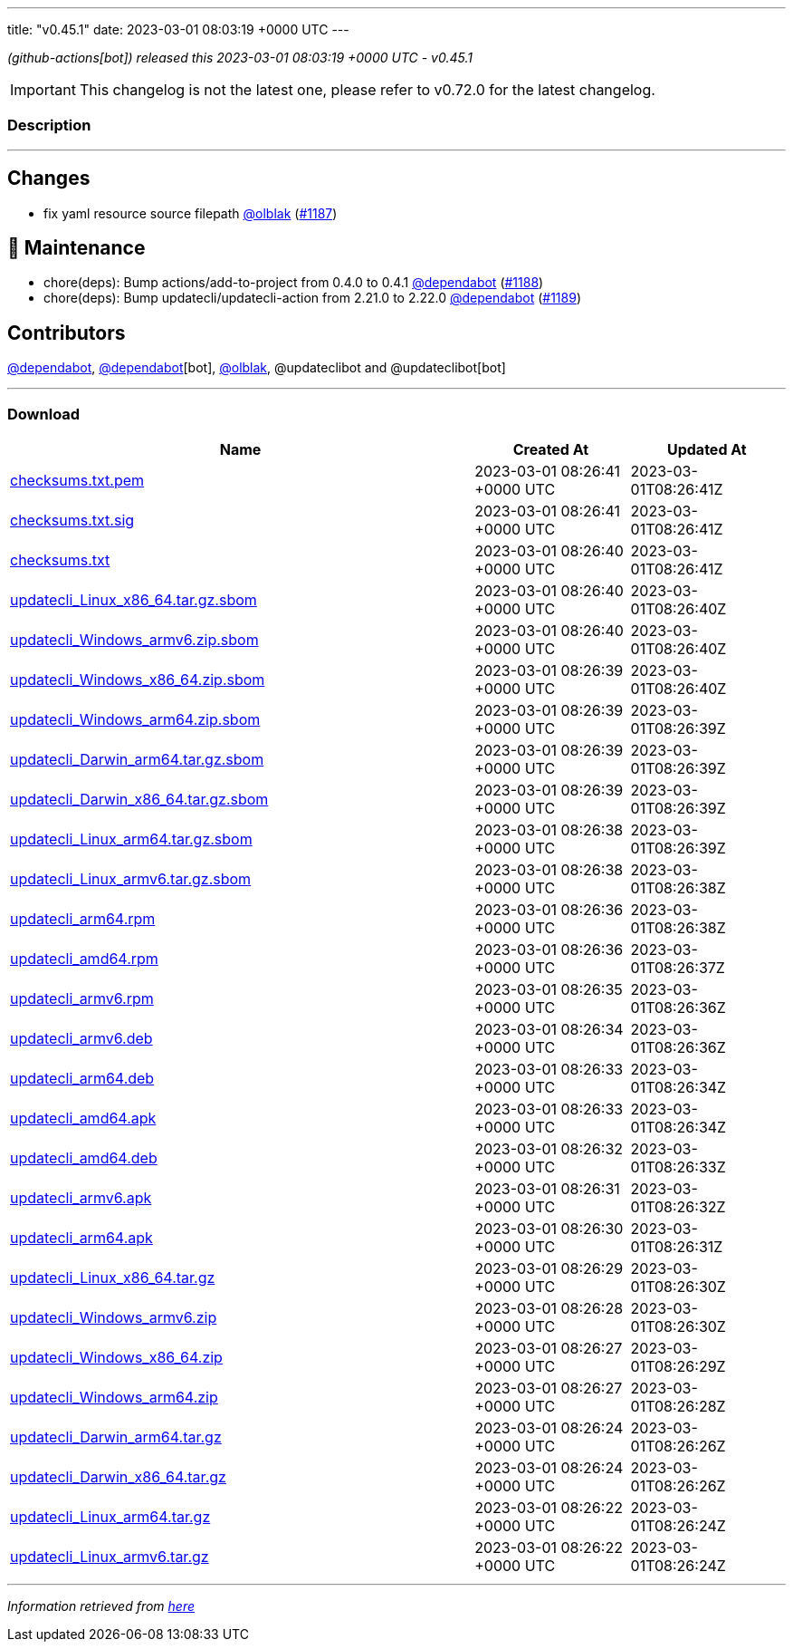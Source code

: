 ---
title: "v0.45.1"
date: 2023-03-01 08:03:19 +0000 UTC
---

// Disclaimer: this file is generated, do not edit it manually.


__ (github-actions[bot]) released this 2023-03-01 08:03:19 +0000 UTC - v0.45.1__



IMPORTANT: This changelog is not the latest one, please refer to v0.72.0 for the latest changelog.


=== Description

---

++++

<h2>Changes</h2>
<ul>
<li>fix yaml resource source filepath <a class="user-mention notranslate" data-hovercard-type="user" data-hovercard-url="/users/olblak/hovercard" data-octo-click="hovercard-link-click" data-octo-dimensions="link_type:self" href="https://github.com/olblak">@olblak</a> (<a class="issue-link js-issue-link" data-error-text="Failed to load title" data-id="1602906696" data-permission-text="Title is private" data-url="https://github.com/updatecli/updatecli/issues/1187" data-hovercard-type="pull_request" data-hovercard-url="/updatecli/updatecli/pull/1187/hovercard" href="https://github.com/updatecli/updatecli/pull/1187">#1187</a>)</li>
</ul>
<h2>🧰 Maintenance</h2>
<ul>
<li>chore(deps): Bump actions/add-to-project from 0.4.0 to 0.4.1 <a class="user-mention notranslate" data-hovercard-type="organization" data-hovercard-url="/orgs/dependabot/hovercard" data-octo-click="hovercard-link-click" data-octo-dimensions="link_type:self" href="https://github.com/dependabot">@dependabot</a> (<a class="issue-link js-issue-link" data-error-text="Failed to load title" data-id="1602913529" data-permission-text="Title is private" data-url="https://github.com/updatecli/updatecli/issues/1188" data-hovercard-type="pull_request" data-hovercard-url="/updatecli/updatecli/pull/1188/hovercard" href="https://github.com/updatecli/updatecli/pull/1188">#1188</a>)</li>
<li>chore(deps): Bump updatecli/updatecli-action from 2.21.0 to 2.22.0 <a class="user-mention notranslate" data-hovercard-type="organization" data-hovercard-url="/orgs/dependabot/hovercard" data-octo-click="hovercard-link-click" data-octo-dimensions="link_type:self" href="https://github.com/dependabot">@dependabot</a> (<a class="issue-link js-issue-link" data-error-text="Failed to load title" data-id="1602913726" data-permission-text="Title is private" data-url="https://github.com/updatecli/updatecli/issues/1189" data-hovercard-type="pull_request" data-hovercard-url="/updatecli/updatecli/pull/1189/hovercard" href="https://github.com/updatecli/updatecli/pull/1189">#1189</a>)</li>
</ul>
<h2>Contributors</h2>
<p><a class="user-mention notranslate" data-hovercard-type="organization" data-hovercard-url="/orgs/dependabot/hovercard" data-octo-click="hovercard-link-click" data-octo-dimensions="link_type:self" href="https://github.com/dependabot">@dependabot</a>, <a class="user-mention notranslate" data-hovercard-type="organization" data-hovercard-url="/orgs/dependabot/hovercard" data-octo-click="hovercard-link-click" data-octo-dimensions="link_type:self" href="https://github.com/dependabot">@dependabot</a>[bot], <a class="user-mention notranslate" data-hovercard-type="user" data-hovercard-url="/users/olblak/hovercard" data-octo-click="hovercard-link-click" data-octo-dimensions="link_type:self" href="https://github.com/olblak">@olblak</a>, @updateclibot and @updateclibot[bot]</p>

++++

---



=== Download

[cols="3,1,1" options="header" frame="all" grid="rows"]
|===
| Name | Created At | Updated At

| link:https://github.com/updatecli/updatecli/releases/download/v0.45.1/checksums.txt.pem[checksums.txt.pem] | 2023-03-01 08:26:41 +0000 UTC | 2023-03-01T08:26:41Z

| link:https://github.com/updatecli/updatecli/releases/download/v0.45.1/checksums.txt.sig[checksums.txt.sig] | 2023-03-01 08:26:41 +0000 UTC | 2023-03-01T08:26:41Z

| link:https://github.com/updatecli/updatecli/releases/download/v0.45.1/checksums.txt[checksums.txt] | 2023-03-01 08:26:40 +0000 UTC | 2023-03-01T08:26:41Z

| link:https://github.com/updatecli/updatecli/releases/download/v0.45.1/updatecli_Linux_x86_64.tar.gz.sbom[updatecli_Linux_x86_64.tar.gz.sbom] | 2023-03-01 08:26:40 +0000 UTC | 2023-03-01T08:26:40Z

| link:https://github.com/updatecli/updatecli/releases/download/v0.45.1/updatecli_Windows_armv6.zip.sbom[updatecli_Windows_armv6.zip.sbom] | 2023-03-01 08:26:40 +0000 UTC | 2023-03-01T08:26:40Z

| link:https://github.com/updatecli/updatecli/releases/download/v0.45.1/updatecli_Windows_x86_64.zip.sbom[updatecli_Windows_x86_64.zip.sbom] | 2023-03-01 08:26:39 +0000 UTC | 2023-03-01T08:26:40Z

| link:https://github.com/updatecli/updatecli/releases/download/v0.45.1/updatecli_Windows_arm64.zip.sbom[updatecli_Windows_arm64.zip.sbom] | 2023-03-01 08:26:39 +0000 UTC | 2023-03-01T08:26:39Z

| link:https://github.com/updatecli/updatecli/releases/download/v0.45.1/updatecli_Darwin_arm64.tar.gz.sbom[updatecli_Darwin_arm64.tar.gz.sbom] | 2023-03-01 08:26:39 +0000 UTC | 2023-03-01T08:26:39Z

| link:https://github.com/updatecli/updatecli/releases/download/v0.45.1/updatecli_Darwin_x86_64.tar.gz.sbom[updatecli_Darwin_x86_64.tar.gz.sbom] | 2023-03-01 08:26:39 +0000 UTC | 2023-03-01T08:26:39Z

| link:https://github.com/updatecli/updatecli/releases/download/v0.45.1/updatecli_Linux_arm64.tar.gz.sbom[updatecli_Linux_arm64.tar.gz.sbom] | 2023-03-01 08:26:38 +0000 UTC | 2023-03-01T08:26:39Z

| link:https://github.com/updatecli/updatecli/releases/download/v0.45.1/updatecli_Linux_armv6.tar.gz.sbom[updatecli_Linux_armv6.tar.gz.sbom] | 2023-03-01 08:26:38 +0000 UTC | 2023-03-01T08:26:38Z

| link:https://github.com/updatecli/updatecli/releases/download/v0.45.1/updatecli_arm64.rpm[updatecli_arm64.rpm] | 2023-03-01 08:26:36 +0000 UTC | 2023-03-01T08:26:38Z

| link:https://github.com/updatecli/updatecli/releases/download/v0.45.1/updatecli_amd64.rpm[updatecli_amd64.rpm] | 2023-03-01 08:26:36 +0000 UTC | 2023-03-01T08:26:37Z

| link:https://github.com/updatecli/updatecli/releases/download/v0.45.1/updatecli_armv6.rpm[updatecli_armv6.rpm] | 2023-03-01 08:26:35 +0000 UTC | 2023-03-01T08:26:36Z

| link:https://github.com/updatecli/updatecli/releases/download/v0.45.1/updatecli_armv6.deb[updatecli_armv6.deb] | 2023-03-01 08:26:34 +0000 UTC | 2023-03-01T08:26:36Z

| link:https://github.com/updatecli/updatecli/releases/download/v0.45.1/updatecli_arm64.deb[updatecli_arm64.deb] | 2023-03-01 08:26:33 +0000 UTC | 2023-03-01T08:26:34Z

| link:https://github.com/updatecli/updatecli/releases/download/v0.45.1/updatecli_amd64.apk[updatecli_amd64.apk] | 2023-03-01 08:26:33 +0000 UTC | 2023-03-01T08:26:34Z

| link:https://github.com/updatecli/updatecli/releases/download/v0.45.1/updatecli_amd64.deb[updatecli_amd64.deb] | 2023-03-01 08:26:32 +0000 UTC | 2023-03-01T08:26:33Z

| link:https://github.com/updatecli/updatecli/releases/download/v0.45.1/updatecli_armv6.apk[updatecli_armv6.apk] | 2023-03-01 08:26:31 +0000 UTC | 2023-03-01T08:26:32Z

| link:https://github.com/updatecli/updatecli/releases/download/v0.45.1/updatecli_arm64.apk[updatecli_arm64.apk] | 2023-03-01 08:26:30 +0000 UTC | 2023-03-01T08:26:31Z

| link:https://github.com/updatecli/updatecli/releases/download/v0.45.1/updatecli_Linux_x86_64.tar.gz[updatecli_Linux_x86_64.tar.gz] | 2023-03-01 08:26:29 +0000 UTC | 2023-03-01T08:26:30Z

| link:https://github.com/updatecli/updatecli/releases/download/v0.45.1/updatecli_Windows_armv6.zip[updatecli_Windows_armv6.zip] | 2023-03-01 08:26:28 +0000 UTC | 2023-03-01T08:26:30Z

| link:https://github.com/updatecli/updatecli/releases/download/v0.45.1/updatecli_Windows_x86_64.zip[updatecli_Windows_x86_64.zip] | 2023-03-01 08:26:27 +0000 UTC | 2023-03-01T08:26:29Z

| link:https://github.com/updatecli/updatecli/releases/download/v0.45.1/updatecli_Windows_arm64.zip[updatecli_Windows_arm64.zip] | 2023-03-01 08:26:27 +0000 UTC | 2023-03-01T08:26:28Z

| link:https://github.com/updatecli/updatecli/releases/download/v0.45.1/updatecli_Darwin_arm64.tar.gz[updatecli_Darwin_arm64.tar.gz] | 2023-03-01 08:26:24 +0000 UTC | 2023-03-01T08:26:26Z

| link:https://github.com/updatecli/updatecli/releases/download/v0.45.1/updatecli_Darwin_x86_64.tar.gz[updatecli_Darwin_x86_64.tar.gz] | 2023-03-01 08:26:24 +0000 UTC | 2023-03-01T08:26:26Z

| link:https://github.com/updatecli/updatecli/releases/download/v0.45.1/updatecli_Linux_arm64.tar.gz[updatecli_Linux_arm64.tar.gz] | 2023-03-01 08:26:22 +0000 UTC | 2023-03-01T08:26:24Z

| link:https://github.com/updatecli/updatecli/releases/download/v0.45.1/updatecli_Linux_armv6.tar.gz[updatecli_Linux_armv6.tar.gz] | 2023-03-01 08:26:22 +0000 UTC | 2023-03-01T08:26:24Z

|===


---

__Information retrieved from link:https://github.com/updatecli/updatecli/releases/tag/v0.45.1[here]__

